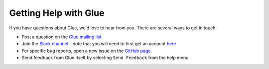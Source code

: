 Getting Help with Glue
======================

If you have questions about Glue, we'd love to hear from you. There are several ways to get in touch:

* Post a question on the `Glue mailing list <https://groups.google.com/forum/#!forum/glue-viz>`_.
* Join the `Slack channel <http://glueviz.slack.com>`_ - note that you will need to first get an account `here <https://glueviz-slack-invite.herokuapp.com>`_
* For specific bug reports, open a new issue on the `GitHub page <https://github.com/glue-viz/glue/issues>`_.
* Send feedback from Glue itself by selecting ``Send Feedback`` from the help menu.
